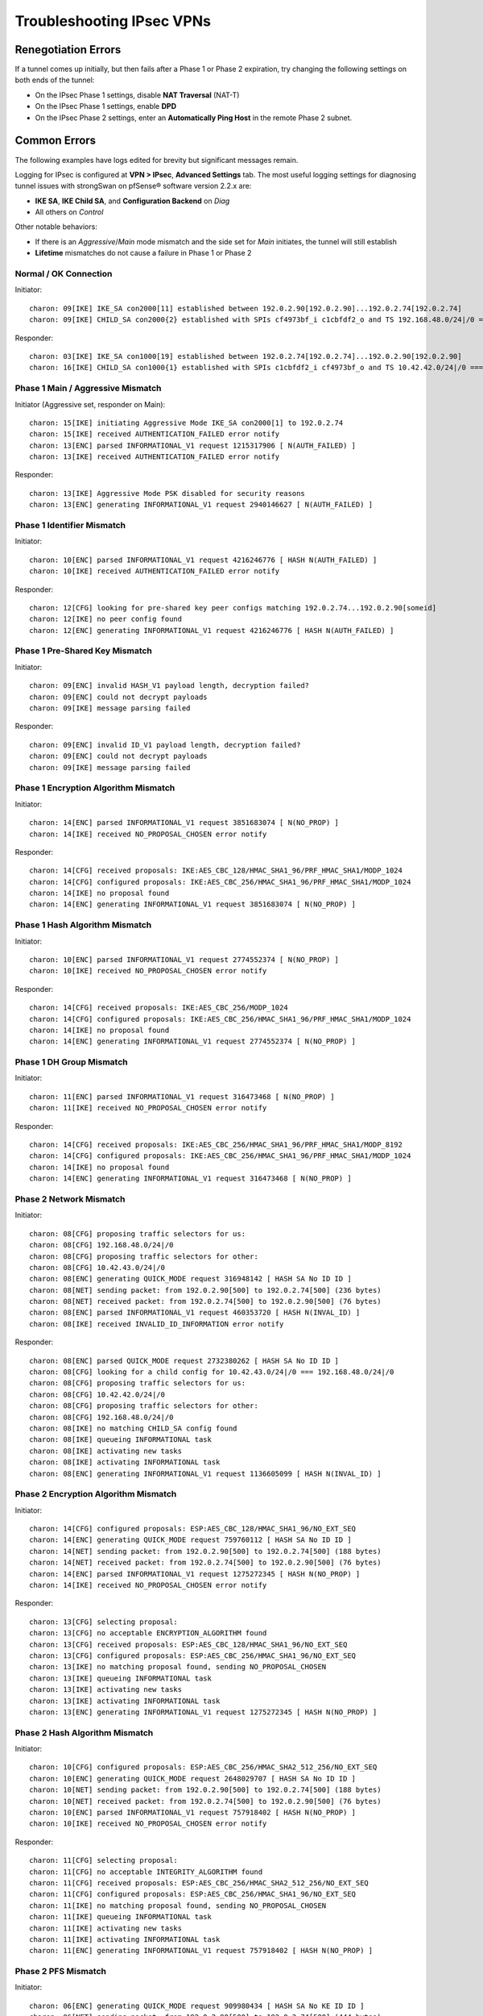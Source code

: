 Troubleshooting IPsec VPNs
==========================

Renegotiation Errors
--------------------

If a tunnel comes up initially, but then fails after a Phase 1 or Phase
2 expiration, try changing the following settings on both ends of the
tunnel:

-  On the IPsec Phase 1 settings, disable **NAT Traversal** (NAT-T)
-  On the IPsec Phase 1 settings, enable **DPD**
-  On the IPsec Phase 2 settings, enter an **Automatically Ping Host**
   in the remote Phase 2 subnet.

Common Errors
-------------

The following examples have logs edited for brevity but significant
messages remain.

Logging for IPsec is configured at **VPN > IPsec**, **Advanced
Settings** tab. The most useful logging settings for diagnosing tunnel
issues with strongSwan on pfSense® software version 2.2.x are:

-  **IKE SA**, **IKE Child SA**, and **Configuration Backend** on *Diag*
-  All others on *Control*

Other notable behaviors:

-  If there is an *Aggressive*/*Main* mode mismatch and the side set for
   *Main* initiates, the tunnel will still establish
-  **Lifetime** mismatches do not cause a failure in Phase 1 or Phase 2

Normal / OK Connection
~~~~~~~~~~~~~~~~~~~~~~

Initiator::

  charon: 09[IKE] IKE_SA con2000[11] established between 192.0.2.90[192.0.2.90]...192.0.2.74[192.0.2.74]
  charon: 09[IKE] CHILD_SA con2000{2} established with SPIs cf4973bf_i c1cbfdf2_o and TS 192.168.48.0/24|/0 === 10.42.42.0/24|/0

Responder::

  charon: 03[IKE] IKE_SA con1000[19] established between 192.0.2.74[192.0.2.74]...192.0.2.90[192.0.2.90]
  charon: 16[IKE] CHILD_SA con1000{1} established with SPIs c1cbfdf2_i cf4973bf_o and TS 10.42.42.0/24|/0 === 192.168.48.0/24|/0

Phase 1 Main / Aggressive Mismatch
~~~~~~~~~~~~~~~~~~~~~~~~~~~~~~~~~~

Initiator (Aggressive set, responder on Main)::

  charon: 15[IKE] initiating Aggressive Mode IKE_SA con2000[1] to 192.0.2.74
  charon: 15[IKE] received AUTHENTICATION_FAILED error notify
  charon: 13[ENC] parsed INFORMATIONAL_V1 request 1215317906 [ N(AUTH_FAILED) ]
  charon: 13[IKE] received AUTHENTICATION_FAILED error notify

Responder::

  charon: 13[IKE] Aggressive Mode PSK disabled for security reasons
  charon: 13[ENC] generating INFORMATIONAL_V1 request 2940146627 [ N(AUTH_FAILED) ]

Phase 1 Identifier Mismatch
~~~~~~~~~~~~~~~~~~~~~~~~~~~

Initiator::

  charon: 10[ENC] parsed INFORMATIONAL_V1 request 4216246776 [ HASH N(AUTH_FAILED) ]
  charon: 10[IKE] received AUTHENTICATION_FAILED error notify

Responder::

  charon: 12[CFG] looking for pre-shared key peer configs matching 192.0.2.74...192.0.2.90[someid]
  charon: 12[IKE] no peer config found
  charon: 12[ENC] generating INFORMATIONAL_V1 request 4216246776 [ HASH N(AUTH_FAILED) ]

Phase 1 Pre-Shared Key Mismatch
~~~~~~~~~~~~~~~~~~~~~~~~~~~~~~~

Initiator::

  charon: 09[ENC] invalid HASH_V1 payload length, decryption failed?
  charon: 09[ENC] could not decrypt payloads
  charon: 09[IKE] message parsing failed

Responder::

  charon: 09[ENC] invalid ID_V1 payload length, decryption failed?
  charon: 09[ENC] could not decrypt payloads
  charon: 09[IKE] message parsing failed

Phase 1 Encryption Algorithm Mismatch
~~~~~~~~~~~~~~~~~~~~~~~~~~~~~~~~~~~~~

Initiator::

  charon: 14[ENC] parsed INFORMATIONAL_V1 request 3851683074 [ N(NO_PROP) ]
  charon: 14[IKE] received NO_PROPOSAL_CHOSEN error notify

Responder::

  charon: 14[CFG] received proposals: IKE:AES_CBC_128/HMAC_SHA1_96/PRF_HMAC_SHA1/MODP_1024
  charon: 14[CFG] configured proposals: IKE:AES_CBC_256/HMAC_SHA1_96/PRF_HMAC_SHA1/MODP_1024
  charon: 14[IKE] no proposal found
  charon: 14[ENC] generating INFORMATIONAL_V1 request 3851683074 [ N(NO_PROP) ]

Phase 1 Hash Algorithm Mismatch
~~~~~~~~~~~~~~~~~~~~~~~~~~~~~~~

Initiator::

  charon: 10[ENC] parsed INFORMATIONAL_V1 request 2774552374 [ N(NO_PROP) ]
  charon: 10[IKE] received NO_PROPOSAL_CHOSEN error notify

Responder::

  charon: 14[CFG] received proposals: IKE:AES_CBC_256/MODP_1024
  charon: 14[CFG] configured proposals: IKE:AES_CBC_256/HMAC_SHA1_96/PRF_HMAC_SHA1/MODP_1024
  charon: 14[IKE] no proposal found
  charon: 14[ENC] generating INFORMATIONAL_V1 request 2774552374 [ N(NO_PROP) ]

Phase 1 DH Group Mismatch
~~~~~~~~~~~~~~~~~~~~~~~~~

Initiator::

  charon: 11[ENC] parsed INFORMATIONAL_V1 request 316473468 [ N(NO_PROP) ]
  charon: 11[IKE] received NO_PROPOSAL_CHOSEN error notify

Responder::

  charon: 14[CFG] received proposals: IKE:AES_CBC_256/HMAC_SHA1_96/PRF_HMAC_SHA1/MODP_8192
  charon: 14[CFG] configured proposals: IKE:AES_CBC_256/HMAC_SHA1_96/PRF_HMAC_SHA1/MODP_1024
  charon: 14[IKE] no proposal found
  charon: 14[ENC] generating INFORMATIONAL_V1 request 316473468 [ N(NO_PROP) ]

Phase 2 Network Mismatch
~~~~~~~~~~~~~~~~~~~~~~~~

Initiator::

  charon: 08[CFG] proposing traffic selectors for us:
  charon: 08[CFG] 192.168.48.0/24|/0
  charon: 08[CFG] proposing traffic selectors for other:
  charon: 08[CFG] 10.42.43.0/24|/0
  charon: 08[ENC] generating QUICK_MODE request 316948142 [ HASH SA No ID ID ]
  charon: 08[NET] sending packet: from 192.0.2.90[500] to 192.0.2.74[500] (236 bytes)
  charon: 08[NET] received packet: from 192.0.2.74[500] to 192.0.2.90[500] (76 bytes)
  charon: 08[ENC] parsed INFORMATIONAL_V1 request 460353720 [ HASH N(INVAL_ID) ]
  charon: 08[IKE] received INVALID_ID_INFORMATION error notify

Responder::

  charon: 08[ENC] parsed QUICK_MODE request 2732380262 [ HASH SA No ID ID ]
  charon: 08[CFG] looking for a child config for 10.42.43.0/24|/0 === 192.168.48.0/24|/0
  charon: 08[CFG] proposing traffic selectors for us:
  charon: 08[CFG] 10.42.42.0/24|/0
  charon: 08[CFG] proposing traffic selectors for other:
  charon: 08[CFG] 192.168.48.0/24|/0
  charon: 08[IKE] no matching CHILD_SA config found
  charon: 08[IKE] queueing INFORMATIONAL task
  charon: 08[IKE] activating new tasks
  charon: 08[IKE] activating INFORMATIONAL task
  charon: 08[ENC] generating INFORMATIONAL_V1 request 1136605099 [ HASH N(INVAL_ID) ]

Phase 2 Encryption Algorithm Mismatch
~~~~~~~~~~~~~~~~~~~~~~~~~~~~~~~~~~~~~

Initiator::

  charon: 14[CFG] configured proposals: ESP:AES_CBC_128/HMAC_SHA1_96/NO_EXT_SEQ
  charon: 14[ENC] generating QUICK_MODE request 759760112 [ HASH SA No ID ID ]
  charon: 14[NET] sending packet: from 192.0.2.90[500] to 192.0.2.74[500] (188 bytes)
  charon: 14[NET] received packet: from 192.0.2.74[500] to 192.0.2.90[500] (76 bytes)
  charon: 14[ENC] parsed INFORMATIONAL_V1 request 1275272345 [ HASH N(NO_PROP) ]
  charon: 14[IKE] received NO_PROPOSAL_CHOSEN error notify

Responder::

  charon: 13[CFG] selecting proposal:
  charon: 13[CFG] no acceptable ENCRYPTION_ALGORITHM found
  charon: 13[CFG] received proposals: ESP:AES_CBC_128/HMAC_SHA1_96/NO_EXT_SEQ
  charon: 13[CFG] configured proposals: ESP:AES_CBC_256/HMAC_SHA1_96/NO_EXT_SEQ
  charon: 13[IKE] no matching proposal found, sending NO_PROPOSAL_CHOSEN
  charon: 13[IKE] queueing INFORMATIONAL task
  charon: 13[IKE] activating new tasks
  charon: 13[IKE] activating INFORMATIONAL task
  charon: 13[ENC] generating INFORMATIONAL_V1 request 1275272345 [ HASH N(NO_PROP) ]

Phase 2 Hash Algorithm Mismatch
~~~~~~~~~~~~~~~~~~~~~~~~~~~~~~~

Initiator::

  charon: 10[CFG] configured proposals: ESP:AES_CBC_256/HMAC_SHA2_512_256/NO_EXT_SEQ
  charon: 10[ENC] generating QUICK_MODE request 2648029707 [ HASH SA No ID ID ]
  charon: 10[NET] sending packet: from 192.0.2.90[500] to 192.0.2.74[500] (188 bytes)
  charon: 10[NET] received packet: from 192.0.2.74[500] to 192.0.2.90[500] (76 bytes)
  charon: 10[ENC] parsed INFORMATIONAL_V1 request 757918402 [ HASH N(NO_PROP) ]
  charon: 10[IKE] received NO_PROPOSAL_CHOSEN error notify

Responder::

  charon: 11[CFG] selecting proposal:
  charon: 11[CFG] no acceptable INTEGRITY_ALGORITHM found
  charon: 11[CFG] received proposals: ESP:AES_CBC_256/HMAC_SHA2_512_256/NO_EXT_SEQ
  charon: 11[CFG] configured proposals: ESP:AES_CBC_256/HMAC_SHA1_96/NO_EXT_SEQ
  charon: 11[IKE] no matching proposal found, sending NO_PROPOSAL_CHOSEN
  charon: 11[IKE] queueing INFORMATIONAL task
  charon: 11[IKE] activating new tasks
  charon: 11[IKE] activating INFORMATIONAL task
  charon: 11[ENC] generating INFORMATIONAL_V1 request 757918402 [ HASH N(NO_PROP) ]

Phase 2 PFS Mismatch
~~~~~~~~~~~~~~~~~~~~

Initiator::

  charon: 06[ENC] generating QUICK_MODE request 909980434 [ HASH SA No KE ID ID ]
  charon: 06[NET] sending packet: from 192.0.2.90[500] to 192.0.2.74[500] (444 bytes)
  charon: 06[NET] received packet: from 192.0.2.74[500] to 192.0.2.90[500] (76 bytes)
  charon: 06[ENC] parsed INFORMATIONAL_V1 request 3861985833 [ HASH N(NO_PROP) ]
  charon: 06[IKE] received NO_PROPOSAL_CHOSEN error notify

Responder::

  charon: 08[CFG] selecting proposal:
  charon: 08[CFG] no acceptable DIFFIE_HELLMAN_GROUP found
  charon: 08[CFG] received proposals: ESP:AES_CBC_256/HMAC_SHA1_96/MODP_2048/NO_EXT_SEQ
  charon: 08[CFG] configured proposals: ESP:AES_CBC_256/HMAC_SHA1_96/NO_EXT_SEQ
  charon: 08[IKE] no matching proposal found, sending NO_PROPOSAL_CHOSEN
  charon: 08[ENC] generating INFORMATIONAL_V1 request 3861985833 [ HASH N(NO_PROP) ]

Mismatched Identifier with NAT
~~~~~~~~~~~~~~~~~~~~~~~~~~~~~~

In this case, strongSwan is set for a **Peer Identifier** of *Peer IP
address*, but the remote router is actually behind NAT. In this case
strongSwan expects the actual private before-NAT IP address as the
identifier.

Responder::

  charon: 10[IKE] remote host is behind NAT
  charon: 10[IKE] IDir '192.0.2.10' does not match to '203.0.113.245'
  [...]
  charon: 10[CFG] looking for pre-shared key peer configs matching 198.51.100.50...203.0.113.245[192.0.2.10]

To correct this condition, change the **Peer Identifier** setting to *IP
Address* and then enter the pre-NAT IP address, which in this example is
*192.0.2.10*.

Incorrect Destination Address
~~~~~~~~~~~~~~~~~~~~~~~~~~~~~

When multiple WAN IP addresses are available, such as with CARP VIPs or
IP Alias VIPs, an additional failure mode can occur where the connection
appears in the logs but matches bypasslan or "%any...%any". In this
case, IPsec is configured to listen to one IP address but the client is
connecting to another address. For example, an IPsec Phase 1 entry may
be configured to use the WAN IP address but clients are connecting to a
CARP VIP. In this case, the destination address in the logs will be the
VIP address and not the interface address. Confirm by checking the logs
against "ipsec statusall".

Disappearing Traffic
~~~~~~~~~~~~~~~~~~~~

If IPsec traffic arrives but never appears on the IPsec interface
(enc0), check for conflicting routes/interface IP addresses. For
example, if an IPsec tunnel is configured with a remote network of
192.0.2.0/24 and there is a local OpenVPN server with a tunnel network
of 192.0.2.0/24 then the ESP traffic may arrive, strongSwan may process
the packets, but they never show up on enc0 as arriving to the OS for
delivery.

Resolve the duplicate interface/route and the traffic will begin to
flow.

IPsec Status Page Issues
~~~~~~~~~~~~~~~~~~~~~~~~

If the IPsec status page prints errors such as::

  Warning: Illegal string offset 'type' in /etc/inc/xmlreader.inc on line 116

That is a sign that the incomplete xmlreader XML parser is active, which
is triggered by the presence of the file */cf/conf/use_xmlreader*. This
alternate parser can be faster for reading large config.xml files, but
lacks certain features necessary for other areas to function well.
Removing */cf/conf/use_xmlreader* will return the system to the default
parser immediately, which will correct the display of the IPsec status
page.

IPsec Debugging
---------------

The logging options for the IPsec daemon are located under **VPN > IPsec** on
the **Advanced Settings** tab and may be adjusted live without affecting the
operation of IPsec tunnels. As mentioned above, the recommended setting for most
common debugging is to set **IKE SA**, **IKE Child SA**, and
**Configuration Backend** on *Diag* and set all others on *Control*.

Shrew Soft VPN Client Debugging
-------------------------------

Open the Trace app. Stop the IKE Service, and go to File, Options.
Change the log output level to debug and click OK. Start the IKE Service
and attempt to connect.

Packet Loss with Certain Protocols
----------------------------------

If packet loss is experienced only when using specific protocols (SMB,
RDP, etc), MSS clamping may be required to reduce the effective MTU of
the VPN. IPsec does not handle fragmented packets very well, and a
reduced MTU will ensure that the packets traversing the tunnel are all
of a size which can be transmitted whole. A good starting point would be
1300, and if that works, slowly increase the MSS until the breaking
point is located, then back off a little from there.

MSS clamping is configured under **System > Advanced** on the
**Miscellaneous** tab on pfSense software version 2.1.x and before. On 
pfSense software version 2.2, it is under **VPN > IPsec** on the 
**Advanced Settings** tab. Check the box to enable MSS Clamping for VPNs,
and fill in the appropriate value.

Some Hosts Work, Others Do Not
------------------------------

If some hosts can communicate across a VPN tunnel and others cannot, it
typically means that for some reason the packets from that client system
are not being routed to the pfSense system. This could happen for a
number of reasons, but the two most common are:

-  Incorrect gateway on client system: the pfSense router needs to be
   the gateway, or the gateway must have a static route for tunnel traffic
   which forwards those packets to the pfSense router.
-  Incorrect subnet mask on the client system: If the VPN subnets are
   close, say 192.168.0.x and 192.168.1.x, ensure that the subnet mask
   is 255.255.255.0 on the client systems. If one of them has an
   incorrect mask, such as 255.255.0.0, it will try to reach the remote
   systems locally and not send the packets out via the gateway.

Dropping Tunnels on ALIX/embedded
---------------------------------

If tunnels are dropped during periods of high IPsec throughput on an
ALIX or other embedded hardware, it may be necessary to disable DPD on
the tunnel. When the CPU on an ALIX is tied up with sending IPsec
traffic, it may not take the time to respond to a DPD request on the
tunnel. As a consequence, the tunnel will fail a DPD check and be
disconnected.

Crash/Panic in NIC driver with IPsec in Backtrace
-------------------------------------------------

If a crash occurs and the backtrace shows signs of both the NIC driver
and IPsec in the backtrace, such as the following edited example::

  Sleeping thread (tid 100066, pid 12) owns a non-sleepable lock
  [...]
  igb_mq_start_locked() at igb_mq_start_locked+0xe4/frame 0xfffffe001c39cda0
  igb_mq_start() at igb_mq_start+0x224/frame 0xfffffe001c39ce10
  ether_output() at ether_output+0x58d/frame 0xfffffe001c39ce80
  [...]
  ipsec4_common_input_cb() at ipsec4_common_input_cb+0x20d/frame 0xfffffe001c39d410
  esp_input_cb() at esp_input_cb+0x4ce/frame 0xfffffe001c39d4a0
  swcr_process() at swcr_process+0x89/frame 0xfffffe001c39d6d0
  crypto_dispatch() at crypto_dispatch+0x6e/frame 0xfffffe001c39d700
  esp_input() at esp_input+0x5a9/frame 0xfffffe001c39d790
  ipsec_common_input() at ipsec_common_input+0x29a/frame 0xfffffe001c39d800
  ipsec4_common_input() at ipsec4_common_input+0x91/frame 0xfffffe001c39d860
  [...]
  igb_rxeof() at igb_rxeof+0x698/frame 0xfffffe001c39dad0
  igb_msix_que() at igb_msix_que+0x16d/frame 0xfffffe001c39db20

Try adding the following tunable to **System > Advanced**, **System
Tunables tab**::

  net.inet.ipsec.directdispatch=0
